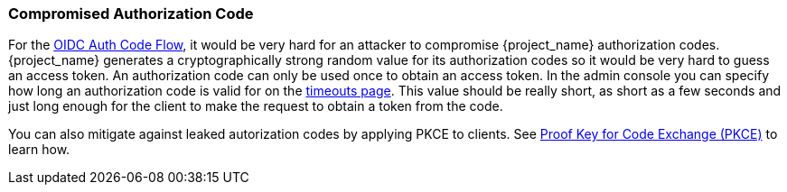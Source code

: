 
=== Compromised Authorization Code

For the xref:con-oidc-auth-flows_{context}[OIDC Auth Code Flow], it would be very hard for an attacker to compromise {project_name} authorization codes.
{project_name} generates a cryptographically strong random value for its authorization codes so it would be very hard to guess an access token.
An authorization code can only be used once to obtain an access token.
In the admin console you can specify how long an authorization code is valid for on the <<_timeouts, timeouts page>>.
This value should be really short, as short as a few seconds and just long enough for the client to make the request to obtain a token from the code.

You can also mitigate against leaked autorization codes by applying PKCE to clients. See <<_proof-key-for-code-exchange, Proof Key for Code Exchange (PKCE)>> to learn how.
